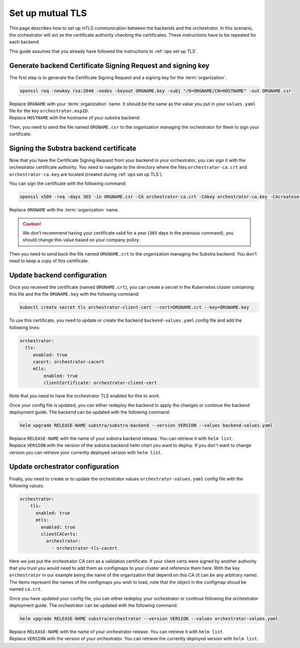 .. _ops set up mutual TLS:

*****************
Set up mutual TLS
*****************


This page describes how to set up mTLS communication between the backends and the orchestrator.
In this scenario, the orchestrator will act as the certificate authority checking the certificates.
These instructions have to be repeated for each backend.

This guide assumes that you already have followed the instructions to :ref:`ops set up TLS`.

Generate backend Certificate Signing Request and signing key
============================================================

The first step is to generate the Certificate Signing Request and a signing key for the :term:`organization`.

.. code:: bash

   openssl req -newkey rsa:2048 -nodes -keyout ORGNAME.key -subj "/O=ORGNAME/CN=HOSTNAME" -out ORGNAME.csr

| Replace ``ORGNAME`` with your :term:`organization` name.
  It should be the same as the value you put in your ``values.yaml`` file for the key ``orchestrator.mspID``.
| Replace ``HOSTNAME`` with the hostname of your substra backend.

Then, you need to send the file named ``ORGNAME.csr`` to the organization managing the orchestrator for them to sign your certificate.

Signing the Substra backend certificate
=======================================

Now that you have the Certificate Signing Request from your backend in your orchestrator, you can sign it with the orchestrator certificate authority.
You need to navigate to the directory where the files ``orchestrator-ca.crt`` and ``orchestrator-ca.key`` are located (created during :ref:`ops set up TLS`).

You can sign the certificate with the following command:

.. code:: bash

   openssl x509 -req -days 365 -in ORGNAME.csr -CA orchestrator-ca.crt -CAkey orchestrator-ca.key -CAcreateserial -out ORGNAME.crt -sha256

| Replace ``ORGNAME`` with the :term:`organization` name.

.. caution::
    We don’t recommend having your certificate valid for a year (``365`` days in the previous command), you should change this value based on your company policy.

Then you need to send back the file named ``ORGNAME.crt`` to the organization managing the Substra backend. You don't need to keep a copy of this certificate.

Update backend configuration
============================

Once you received the certificate (named ``ORGNAME.crt``), you can create a secret in the Kubernetes cluster containing this file and the file ``ORGNAME.key`` with the following command:

.. code-block:: bash

   kubectl create secret tls orchestrator-client-cert --cert=ORGNAME.crt --key=ORGNAME.key

To use this certificate, you need to update or create the backend ``backend-values.yaml`` config file and add the following lines:

.. code-block:: yaml

   orchestrator:
     tls:
        enabled: true
        cacert: orchestrator-cacert
        mtls:
            enabled: true
            clientCertificate: orchestrator-client-cert

Note that you need to have the orchestrator TLS enabled for this to work.

Once your config file is updated, you can either redeploy the backend to apply the changes or continue the backend deployment guide.
The backend can be updated with the following command:

.. code-block:: bash

    helm upgrade RELEASE-NAME substra/substra-backend --version VERSION --values backend-values.yaml

| Replace ``RELEASE-NAME`` with the name of your substra backend release. You can retrieve it with ``helm list``.
| Replace ``VERSION`` with the version of the substra backend helm chart you want to deploy.
  If you don't want to change version you can retrieve your currently deployed version with ``helm list``.

Update orchestrator configuration
=================================

Finally, you need to create or to update the orchestrator values ``orchestrator-values.yaml`` config file with the following values:

.. code-block:: bash

    orchestrator:
        tls:
          enabled: true
          mtls:
            enabled: true
            clientCACerts:
              orchestrator:
                - orchestrator-tls-cacert

Here we just put the orchestrator CA cert as a validation certificate.
If your client certs were signed by another authority that you trust you would need to add them as configmaps to your cluster and reference them here.
With the key ``orchestrator`` in our example being the name of the organization that depend on this CA (it can be any arbitrary name).
The items represent the names of the configmaps you wish to load, note that the object in the configmap shoud be named ``ca.crt``.

Once you have updated your config file, you can either redeploy your orchestrator or continue following the orchestrator deployment guide.
The orchestrator can be updated with the following command:

.. code-block:: bash

    helm upgrade RELEASE-NAME substra/orchestrator --version VERSION --values orchestrator-values.yaml

| Replace ``RELEASE-NAME`` with the name of your orchestrator release. You can retrieve it with ``helm list``.
| Replace ``VERSION`` with the version of your orchestrator. You can retrieve the currently deployed version with ``helm list``.
